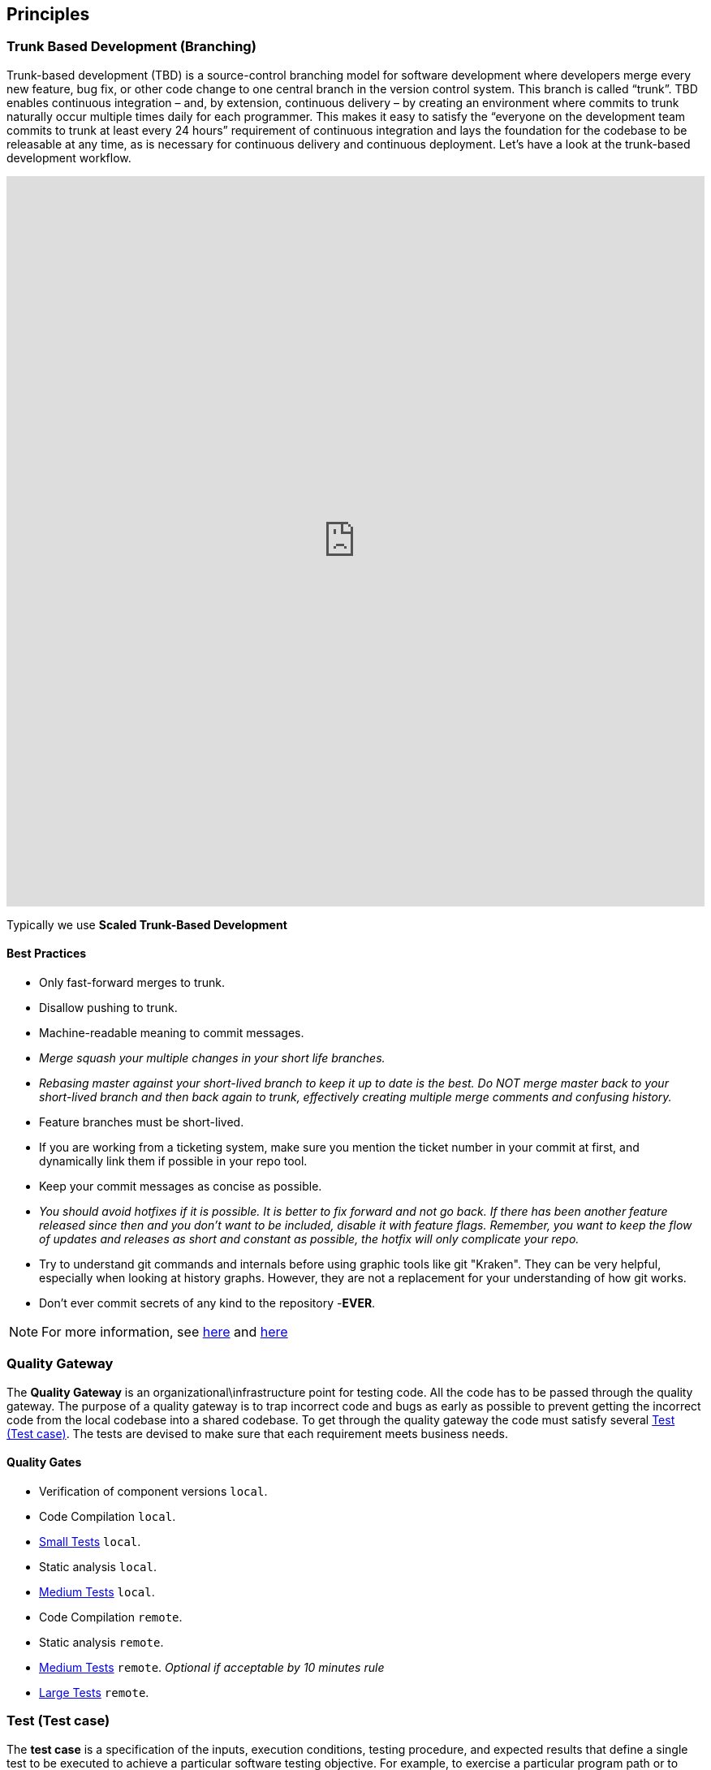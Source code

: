 == Principles
=== Trunk Based Development (Branching)
Trunk-based development (TBD) is a source-control branching model for software development where developers merge every new feature, bug fix, or other code change to one central branch in the version control system. This branch is called “trunk”. TBD enables continuous integration – and, by extension, continuous delivery – by creating an environment where commits to trunk naturally occur multiple times daily for each programmer. This makes it easy to satisfy the “everyone on the development team commits to trunk at least every 24 hours” requirement of continuous integration and lays the foundation for the codebase to be releasable at any time, as is necessary for continuous delivery and continuous deployment.
Let’s have a look at the trunk-based development workflow.

++++
<iframe style="border:none" width="100%" height="900px" src="https://whimsical.com/embed/95zX1zeN2DCPYAo4an3xXz"></iframe>
++++

Typically we use  **Scaled Trunk-Based Development**

==== Best Practices
* Only fast-forward merges to trunk.
* Disallow pushing to trunk.
* Machine-readable meaning to commit messages.
* _Merge squash your multiple changes in your short life branches._
* _Rebasing master against your short-lived branch to keep it up to date is the best. Do NOT merge master back to your short-lived branch and then back again to trunk, effectively creating multiple merge comments and confusing history._
*  Feature branches must be short-lived.
*  If you are working from a ticketing system, make sure you mention the ticket number in your commit at first, and dynamically link them if possible in your repo tool.
* Keep your commit messages as concise as possible.
* _You should avoid hotfixes if it is possible. It is better to fix forward and not go back. If there has been another feature released since then and you don't want to be included, disable it with feature flags. Remember, you want to keep the flow of updates and releases as short and constant as possible, the hotfix will only complicate your repo._
*  Try to understand git commands and internals before using graphic tools like git "Kraken". They can be very helpful, especially when looking at history graphs. However, they are not a replacement for your understanding of how git works.
* Don't ever commit secrets of any kind to the repository  -**EVER**.

NOTE: For more information, see https://trunkbaseddevelopment.com/[here] and https://medium.com/factualopinions/git-to-know-this-before-you-do-trunk-based-development-tbd-476bc8a7c22f[here]

=== Quality Gateway
The **Quality Gateway** is an organizational\infrastructure point for testing code. 
All the code has to be passed through the quality gateway.
The purpose of a quality gateway is to trap incorrect code and bugs as early as possible to prevent getting the incorrect code from the local codebase into a shared codebase.
To get through the quality gateway the code must satisfy several <<tests>>.
The tests are devised to make sure that each requirement meets business needs.

==== Quality Gates

* Verification of component versions `local`.
* Code Compilation `local`.
* <<small-test>> `local`.
* Static analysis `local`.
* <<medium-test>> `local`.
* Code Compilation `remote`.
* Static analysis `remote`.
* <<medium-test>> `remote`. _Optional if acceptable by 10 minutes rule_
* <<large-test>> `remote`.

[[tests]]
=== Test (Test case)
The **test case** is a specification of the inputs, execution conditions, testing procedure, and expected results that
define a single test to be executed to achieve a particular software testing objective. For example, to exercise a particular
program path or to verify compliance with a specific requirement. Test cases underlie testing that is methodical rather than haphazard.
A battery of test cases can be built to produce the desired coverage of the software being tested.
Formally defined test cases allow the same tests to be run repeatedly against successive versions of the software,
allowing for effective and consistent regression testing.

Google practices the language of the small, medium, and large tests, featuring scope over form,
instead of marking between code, integration, and system testing.
According to the book https://www.amazon.com/Google-Tests-Software-James-Whittaker/dp/0321803027[How Google Tests Software], we define three types of test:

* <<small-test>> - covers a single unit of code in a completely faked environment. `unit` tests
* <<medium-test>> - covers multiple and interacting units of code in a faked environment. `integration`, `capability` tests
* <<large-test>> - covers any number of units of code in the real integrated environment close to production one with real and not faked resources.
`E2E`, `Smoke`, `Sanity`, `Functional`, `NFR` tests

[[small-test]]
==== Small Tests
**Small tests** execute the code within a single function or module.
The focus is on typical functional issues, data corruption, error conditions, and off-by-one mistakes.
_Small tests are of short duration, usually running in seconds or less._

**Small Tests** are **Unit Tests** in testing terminology.

They are most likely written by an <<roles-swe, SWE>>, less often by a <<roles-swe, SWE>>,
and hardly ever by <<roles-tes, TEs>>. Small tests usually require mocks and faked environments to run.
(Mocks and fakes are stubs—substitutes for actual functions—that act as placeholders for dependencies that might not exist,
are too buggy to be reliable, or too difficult to emulate error conditions.) [TEs](https://github.com/vitech-team/SDLC/wiki/Glossary)
rarely write small tests but might run them when they are trying to diagnose a particular failure.

The question a small test attempts to answer is, **"Does this code do what it is supposed to do?"**.

_Small Tests are to be running during **test** build phase in **Continuous Integration** pipeline._

IMPORTANT: A test that doesn't require dependency on external resources (file system, database, network, http://wiremock.org[wiremocks], another OS process) is a small one.

[[medium-test]]
==== Medium Tests
**Medium tests** are regularly automated and involve a pair or more interacting features.
_The focus is on testing the interaction between features_ that call each other or interact directly, usually,
we call these nearest neighbor functions. <<roles-set, SETs>> support the development of these tests early in the product cycle as individual
features are completed and <<roles-swe, SWEs>> are heavily involved in writing, debugging, and maintaining the actual tests.
If a medium test fails or breaks, the developer takes care of it autonomously.

In a majority of cases <<medium-test>> reflect **Integration Tests** in testing terminology.

Later in the development cycle, <<roles-tes, TEs>> can execute medium tests either manually (in the event the test is difficult or prohibitively costly to automate) or with automation.

The question a medium test answer is, **"Does a set of near neighbor functions interoperate with each other the way they are supposed to?"**.

For a specific function under test, the neighbor function could be: **another component, module, network interface, file system, database, message broker, storage, etc**.
In the majority of cases, medium tests rely on an external process running on the same host/VM/container.
A good example of an external process is a docker service running on the same host/VM with a test-runner process, which can be utilized by https://www.testcontainers.org/[testcontainers] framework.

_Medium Tests must be separated from Small Tests in a project structure.
They are to be running during **integration-test** build phase in **Continuous Integration** pipeline.
Test Coverage tools should have separate reports for Medium Tests._

**It's expected that medium tests shouldn't run longer than 5-10 minutes. The majority of time is usually spent on a dependent process start, but once they are running - tests should complete fast.**

[[large-test]]
==== Large Tests

**Large tests** are running over component(s) deployed to the environment by the same **Continuous Deployment** pipeline that deploys to production.

**Large Tests** can be reflected by the following test suites:

* End-To-End
* Functional
* Load/Stress/Performance (NFR gates)
* Security
* Smoke/Sanity
* any other ones which are running over deployed components

The question a large test attempts to answer is, **“Does the product operate the way a user would expect (from functional and non-functional requirements perspective) and produce the desired results?”**.

Large Tests need more time to run than medium tests, they rely on a full PROD-like deployment up and running alongside real (not stubbed/mocked) infrastructure services.

Possible phases/places where **Large Tests** can be running:

* Pull Requests checks (if they are fast enough and overall PR time doesn't go beyond ~15mins)
* Functional Test Suite in **Continuous Deployment** pipeline (after-deployment step).
If their run takes too long -- it's expected to have separate **Smoke/Sanity test suite** extracted for that purpose and Functional ones running by separate pipeline.
* NFRs gate in **Continuous Deployment** pipeline. It's expected that desired/existed application benchmarks have
been already collected by performance tests and put as an NFR's thresholds/gates. Metrics collected during NFR gate tests have to be trended in time.

=== Versions
https://semver.org[Semantic Versioning]

Given a version number `MAJOR.MINOR.PATCH`, increment the:

* *MAJOR* - version when you make incompatible API changes,
* *MINOR* - version when you add functionality in a backward compatible manner, and
* *PATCH* - version when you make backward compatible bug fixes.

Additional labels for pre-release and build metadata are available as extensions to the MAJOR.MINOR.PATCH format.

Example:
----
1.0.0-alpha < 1.0.0-alpha.1 < 1.0.0-alpha.beta < 1.0.0-beta < 1.0.0-beta.2 < 1.0.0-beta.11 < 1.0.0-rc.1 < 1.0.0.
----

Version change should be driven by commit messages like described in https://www.conventionalcommits.org/en/v1.0.0/[Conventional Commits]

[[roles]]
=== Roles
* [[roles-swe]]**SWE** -Software Engineer.
* [[roles-set]]**SET** -Software engineer in Testing. This person is responsible for the complete design of the test cases and to maintain them.
* [[roles-tes]]**TEs** -Test engineers.
